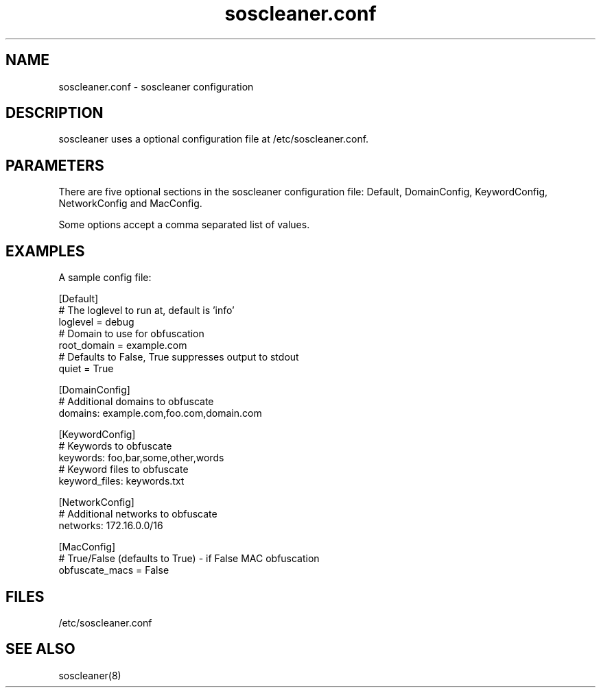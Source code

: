 .TH "soscleaner.conf" "5" "SOSCLEANER" "soscleaner configuration file"
.SH NAME
soscleaner.conf \- soscleaner configuration
.SH DESCRIPTION
.sp
soscleaner uses a optional configuration file at /etc/soscleaner.conf.
.SH PARAMETERS
.sp
There are five optional sections in the soscleaner configuration file:
Default, DomainConfig, KeywordConfig, NetworkConfig and MacConfig.

Some options accept a comma separated list of values.

.SH EXAMPLES
A sample config file:
.LP
[Default]
.br
# The loglevel to run at, default is 'info'
.br
loglevel = debug
.br
# Domain to use for obfuscation
.br
root_domain = example.com
.br
# Defaults to False, True suppresses output to stdout
.br
quiet = True
.LP
[DomainConfig]
.br
# Additional domains to obfuscate
.br
domains: example.com,foo.com,domain.com
.LP
[KeywordConfig]
.br
# Keywords to obfuscate
.br
keywords: foo,bar,some,other,words
.br
# Keyword files to obfuscate
.br
keyword_files: keywords.txt
.LP
[NetworkConfig]
.br
# Additional networks to obfuscate
.br
networks: 172.16.0.0/16
.LP
[MacConfig]
.br
# True/False (defaults to True) - if False MAC obfuscation
.br
obfuscate_macs = False
.br
.SH FILES
.sp
/etc/soscleaner.conf
.SH SEE ALSO
.sp
soscleaner(8)
